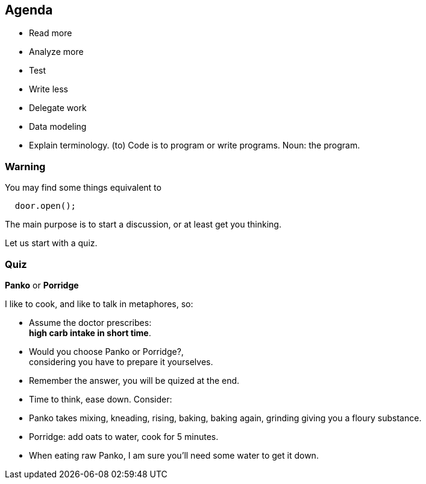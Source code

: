 
[.lightbg,background-video="videos/relaxing.mp4",background-video-loop="true",background-video-muted="true",background-opacity="0.8"]
== Agenda

* Read more
* Analyze more
* Test
* Write less
* Delegate work
* Data modeling

[.notes]
--
* Explain terminology. (to) Code is to program or write programs. Noun: the program.

--

[.lightbg,background-video="videos/relaxing.mp4",background-video-loop="true",background-video-muted="true",background-opacity="1.0"]
=== Warning

.You may find some things equivalent to
[source,java]
----
  door.open();
----


[.notes]
--
The main purpose is to start a discussion, or at least get you thinking.

Let us start with a quiz.
--

[.lightbg,background-image="images/panko-or-porridge.png",background-opacity="0.8"]
=== Quiz

[big blue]*Panko* or [big blue]*Porridge*

I like to cook, and like to talk in metaphores, so:

* Assume the doctor prescribes: +
 [blue]*high carb intake in short time*.
* Would you choose [blue]#Panko# or [blue]#Porridge#?, +
  considering you have to prepare it yourselves.
* Remember the answer, you will be [blue]#quized# at the end.

[.notes]
--
* Time to think, ease down. Consider:
* Panko takes mixing, kneading, rising,  baking, baking again, grinding giving you a floury substance.
* Porridge: add oats to water, cook for 5 minutes.
* When eating raw Panko, I am [red]#sure# you'll need some water to get it down.
--
